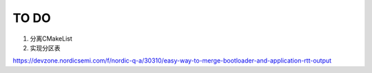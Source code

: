TO DO
======
1. 分离CMakeList
2. 实现分区表

https://devzone.nordicsemi.com/f/nordic-q-a/30310/easy-way-to-merge-bootloader-and-application-rtt-output